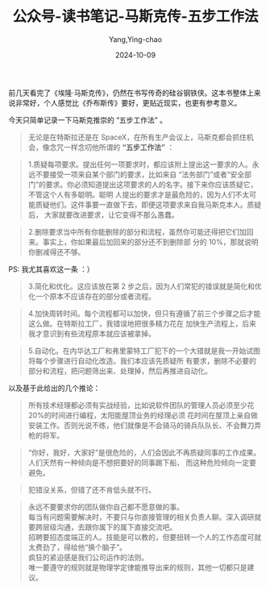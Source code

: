 :PROPERTIES:
:ID:       cfcf8f8e-5e49-42de-ad09-dc238fc78e1d
:END:
#+TITLE: 公众号-读书笔记-马斯克传-五步工作法
#+AUTHOR: Yang,Ying-chao
#+DATE:   2024-10-09
#+OPTIONS:  ^:nil H:5 num:t toc:2 \n:nil ::t |:t -:t f:t *:t tex:t d:(HIDE) tags:not-in-toc
#+STARTUP:  align nodlcheck oddeven lognotestate
#+SEQ_TODO: TODO(t) INPROGRESS(i) WAITING(w@) | DONE(d) CANCELED(c@)
#+LANGUAGE: en
#+TAGS:     noexport(n)
#+EXCLUDE_TAGS: noexport
#+FILETAGS: :wechat:masike:note:


前几天看完了《埃隆·马斯克传》，仍然在书写传奇的硅谷钢铁侠。这本书整体上来说非常好，个人感觉比《乔布斯传》要好，更贴近现实，也更有参考意义。

今天只简单记录一下马斯克推崇的 “五步工作法” 。


  #+BEGIN_QUOTE
  无论是在特斯拉还是在 SpaceX，在所有生产会议上，马斯克都会抓住机会，像念咒一样念叨他所谓的 *“五步工作法”* ：
  #+END_QUOTE

  #+BEGIN_QUOTE
  1.质疑每项要求。提出任何一项要求时，都应该附上提出这一要求的人。永远不要接受一项来自某个部门的要求，比如来自
  “法务部门”或者“安全部门”的要求。你必须知道提出这项要求的人的名字。接下来你应该质疑它，不管这个人有多聪明。聪明
  人提出的要求才是最危险的，因为人们不太可能质疑他们。这件事要一直做下去，即便这项要求来自我马斯克本人。质疑后，
  大家就要改进要求，让它变得不那么愚蠢。
  #+END_QUOTE

  #+BEGIN_QUOTE
  2.删除要求当中所有你能删除的部分和流程，虽然你可能还得把它们加回来。事实上，你如果最后加回来的部分还不到删除部
  分的 10%，那就说明你删减得还不够。
  #+END_QUOTE

  PS: 我尤其喜欢这一条 ：）

  #+BEGIN_QUOTE
  3.简化和优化。这应该放在第 2 步之后，因为人们常犯的错误就是简化和优化一个原本不应该存在的部分或者流程。
  #+END_QUOTE

  #+BEGIN_QUOTE
  4.加快周转时间。每个流程都可以加快，但只有遵循了前三个步骤之后才能这么做。在特斯拉工厂，我错误地把很多精力花在
  加快生产流程上，后来我才意识到有些流程原本就应该被拿掉。
  #+END_QUOTE

  #+BEGIN_QUOTE
  5.自动化。在内华达工厂和弗里蒙特工厂犯下的一个大错就是我一开始试图将每个步骤进行自动化改造。我们本应该先质疑所
  有要求，删除不必要的部分和流程，把问题筛出来、处理掉，然后再推进自动化。
  #+END_QUOTE


  以及基于此给出的几个推论：


  #+BEGIN_QUOTE
  所有技术经理都必须有实战经验，比如说软件团队的管理人员必须至少花 20%的时间进行编程，太阳能屋顶业务的经理必须
    花时间在屋顶上亲自做安装工作。否则光说不练，他们就像是不会骑马的骑兵队队长、不会舞刀弄枪的将军。
  #+END_QUOTE

  #+BEGIN_QUOTE
  “你好，我好，大家好”是很危险的，人们会因此不再质疑同事的工作成果。人们天然有一种倾向是不想把要好的同事踢下船，
    而这种危险倾向一定要避免。
  #+END_QUOTE

  #+BEGIN_QUOTE
  犯错没关系，但错了还不肯低头就不行。
  #+END_QUOTE

  #+BEGIN_QUOTE
  永远不要要求你的团队做你自己都不愿意做的事。 \\
  每当有问题需要解决时，不要只与你直接管理的相关负责人聊。深入调研就要跨层级沟通，去跟你属下的属下直接交流吧。 \\
  招聘要招态度端正的人。技能是可以教的，但要扭转一个人的工作态度可就太费劲了，得给他“换个脑子”。\\
  疯狂的紧迫感是我们公司运作的法则。\\
  唯一要遵守的规则就是物理学定律能推导出来的规则，其他一切都只是建议。
  #+END_QUOTE
